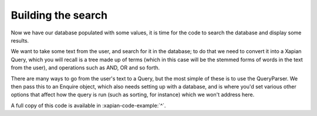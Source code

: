 Building the search
-------------------

Now we have our database populated with some values, it is time for
the code to search the database and display some results.

We want to take some text from the user, and search for it in the
database; to do that we need to convert it into a Xapian Query, which
you will recall is a tree made up of terms (which in this case will be
the stemmed forms of words in the text from the user), and operations
such as AND, OR and so forth.

There are many ways to go from the user's text to a Query, but the
most simple of these is to use the QueryParser. We then pass this to
an Enquire object, which also needs setting up with a database, and is
where you'd set various other options that affect how the query is run
(such as sorting, for instance) which we won't address here.

.. xapianexample:: search1

A full copy of this code is available in :xapian-code-example:`^`.
